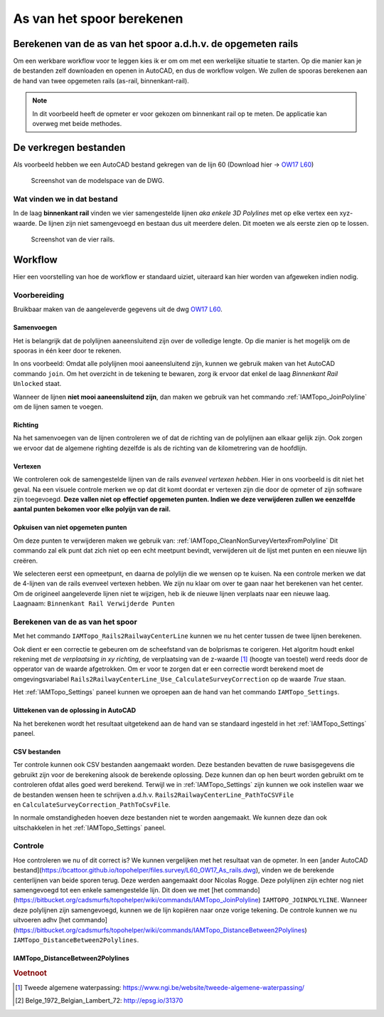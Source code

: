 ==========================
As van het spoor berekenen
==========================

Berekenen van de as van het spoor a.d.h.v. de opgemeten rails
-------------------------------------------------------------

Om een werkbare workflow voor te leggen kies ik er om om met een werkelijke situatie te starten. Op die manier kan je de bestanden zelf downloaden en openen in AutoCAD, en dus de workflow volgen. We zullen de spooras berekenen aan de hand van twee opgemeten rails (as-rail, binnenkant-rail).

.. note:: In dit voorbeeld heeft de opmeter er voor gekozen om binnenkant rail op te meten. De applicatie kan overweg met beide methodes.

De verkregen bestanden
----------------------

Als voorbeeld hebben we een AutoCAD bestand gekregen van de lijn 60 (Download hier -> `OW17 L60`_)

.. figure:: ./../_static/images/wf_crcl_dwg.png

    Screenshot van de modelspace van de DWG.

.. _OW17 L60: https://bcattoor.github.io/topohelper/files.survey/OW17%20L60.dwg


Wat vinden we in dat bestand
^^^^^^^^^^^^^^^^^^^^^^^^^^^^
In de laag **binnenkant rail** vinden we vier samengestelde lijnen *aka enkele 3D Polylines* met op elke vertex een xyz-waarde. De lijnen zijn niet samengevoegd en bestaan dus uit meerdere delen. Dit moeten we als eerste zien op te lossen.


.. figure:: ./../_static/images/wf_crcl_binnenkant_rail.png

    Screenshot van de vier rails.

Workflow
-----------
Hier een voorstelling van hoe de workflow er standaard uiziet, uiteraard kan hier worden van afgeweken indien nodig.

.. only:: html

    .. figure:: ./../_static/diagrams/CalculateCenterlineTrack.svg

.. only:: latex

    .. figure:: ./../_static/diagrams/CalculateCenterlineTrack.png


Voorbereiding
^^^^^^^^^^^^^
Bruikbaar maken van de aangeleverde gegevens uit de dwg `OW17 L60`_.

Samenvoegen
~~~~~~~~~~~
Het is belangrijk dat de polylijnen aaneensluitend zijn over de volledige lengte. Op die manier is het mogelijk om de spooras in één keer door te rekenen.

In ons voorbeeld:
Omdat alle polylijnen mooi aaneensluitend zijn, kunnen we gebruik maken van het AutoCAD commando ``join``. Om het overzicht in de tekening te bewaren, zorg ik ervoor dat enkel de laag *Binnenkant Rail* ``Unlocked`` staat. 

.. image:: ./../_static/images/wf_joinpolyline_001.png

Wanneer de lijnen **niet mooi aaneensluitend zijn**, dan maken we gebruik van het commando :ref:`IAMTopo_JoinPolyline` om de lijnen samen te voegen.

Richting
~~~~~~~~
Na het samenvoegen van de lijnen controleren we of dat de richting van de polylijnen aan elkaar gelijk zijn.
Ook zorgen we ervoor dat de algemene righting dezelfde is als de richting van de kilometrering van de hoofdlijn.

Vertexen
~~~~~~~~
We controleren ook de samengestelde lijnen van de rails *evenveel vertexen hebben*. Hier in ons voorbeeld is dit niet het geval. Na een visuele controle merken we op dat dit komt doordat er vertexen zijn die door de opmeter of zijn software zijn toegevoegd. **Deze vallen niet op effectief opgemeten punten. Indien we deze verwijderen zullen we eenzelfde aantal punten bekomen voor elke polyijn van de rail.**

Opkuisen van niet opgemeten punten
~~~~~~~~~~~~~~~~~~~~~~~~~~~~~~~~~~

Om deze punten te verwijderen maken we gebruik van: :ref:`IAMTopo_CleanNonSurveyVertexFromPolyline` Dit commando zal elk punt dat zich niet op een echt meetpunt bevindt, verwijderen uit de lijst met punten en een nieuwe lijn creëren. 

We selecteren eerst een opmeetpunt, en daarna de polylijn die we wensen op te kuisen.
Na een controle merken we dat de 4-lijnen van de rails evenveel vertexen hebben.
We zijn nu klaar om over te gaan naar het berekenen van het center.
Om de origineel aangeleverde lijnen niet te wijzigen, heb ik de nieuwe lijnen verplaats naar een nieuwe laag. Laagnaam: ``Binnenkant Rail Verwijderde Punten``

.. image:: ./../_static/images/wf_CleanNonSurveyVertexFromPolyline_001.*

Berekenen van de as van het spoor
^^^^^^^^^^^^^^^^^^^^^^^^^^^^^^^^^
Met het commando ``IAMTopo_Rails2RailwayCenterLine`` kunnen we nu het center tussen de twee lijnen berekenen.

Ook dient er een correctie te gebeuren om de scheefstand van de bolprismas te corigeren. Het algoritm houdt enkel rekening met *de verplaatsing in xy richting*, de verplaatsing van de z-waarde [#TAW]_ (hoogte van toestel) werd reeds door de opperator van de waarde afgetrokken. Om er voor te zorgen dat er een correctie wordt berekend moet de omgevingsvariabel ``Rails2RailwayCenterLine_Use_CalculateSurveyCorrection`` op de waarde *True* staan.

Het :ref:`IAMTopo_Settings` paneel kunnen we oproepen aan de hand van het commando ``IAMTopo_Settings``. 

Uittekenen van de oplossing in AutoCAD
~~~~~~~~~~~~~~~~~~~~~~~~~~~~~~~~~~~~~~
Na het berekenen wordt het resultaat uitgetekend aan de hand van se standaard ingesteld in het :ref:`IAMTopo_Settings` paneel.


CSV bestanden
~~~~~~~~~~~~~
Ter controle kunnen ook CSV bestanden aangemaakt worden. Deze bestanden bevatten de ruwe basisgegevens die gebruikt zijn voor de berekening alsook de berekende oplossing. Deze kunnen dan op hen beurt worden gebruikt om te controleren ofdat alles goed werd berekend.
Terwijl we in :ref:`IAMTopo_Settings` zijn kunnen we ook instellen waar we de bestanden wensen heen te schrijven a.d.h.v. ``Rails2RailwayCenterLine_PathToCSVFile`` en ``CalculateSurveyCorrection_PathToCsvFile``.

In normale omstandigheden hoeven deze bestanden niet te worden aangemaakt. We kunnen deze dan ook uitschakkelen in het :ref:`IAMTopo_Settings` paneel.

Controle
^^^^^^^^

Hoe controleren we nu of dit correct is? We kunnen vergelijken met het resultaat van de opmeter. In een [ander AutoCAD bestand](https://bcattoor.github.io/topohelper/files.survey/L60_OW17_As_rails.dwg), vinden we de berekende centerlijnen van beide sporen terug. Deze werden aangemaakt door Nicolas Rogge. Deze polylijnen zijn echter nog niet samengevoegd tot een enkele samengestelde lijn. Dit doen we met [het commando](https://bitbucket.org/cadsmurfs/topohelper/wiki/commands/IAMTopo_JoinPolyline) ``IAMTOPO_JOINPOLYLINE``. Wanneer deze polylijnen zijn samengevoegd, kunnen we de lijn kopiëren naar onze vorige tekening.
De controle kunnen we nu uitvoeren adhv [het commando](https://bitbucket.org/cadsmurfs/topohelper/wiki/commands/IAMTopo_DistanceBetween2Polylines) ``IAMTopo_DistanceBetween2Polylines``.

IAMTopo_DistanceBetween2Polylines
~~~~~~~~~~~~~~~~~~~~~~~~~~~~~~~~~

.. This directive creates a paragraph heading that is not used to create a table of contents node.

.. rubric:: Voetnoot

.. [#TAW] Tweede algemene waterpassing: https://www.ngi.be/website/tweede-algemene-waterpassing/
.. [#EPGS-31370] Belge_1972_Belgian_Lambert_72: http://epsg.io/31370

